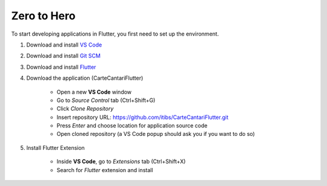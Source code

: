 ============
Zero to Hero
============

To start developing applications in Flutter, you first need to set up the environment.

1. Download and install `VS Code`_

.. _`VS Code`: https://code.visualstudio.com/download

2. Download and install `Git SCM`_

.. _`Git SCM`: https://gitforwindows.org/

3. Download and install `Flutter`_

.. _`Flutter`: https://flutter.dev/docs/get-started/install

4. Download the application (CarteCantariFlutter)

    * Open a new **VS Code** window
    * Go to `Source Control` tab (Ctrl+Shift+G)
    * Click `Clone Repository`
    * Insert repository URL: https://github.com/itibs/CarteCantariFlutter.git
    * Press `Enter` and choose location for application source code
    * Open cloned repository (a VS Code popup should ask you if you want to do so)

5. Install Flutter Extension

    * Inside **VS Code**, go to `Extensions` tab (Ctrl+Shift+X)
    * Search for `Flutter` extension and install
